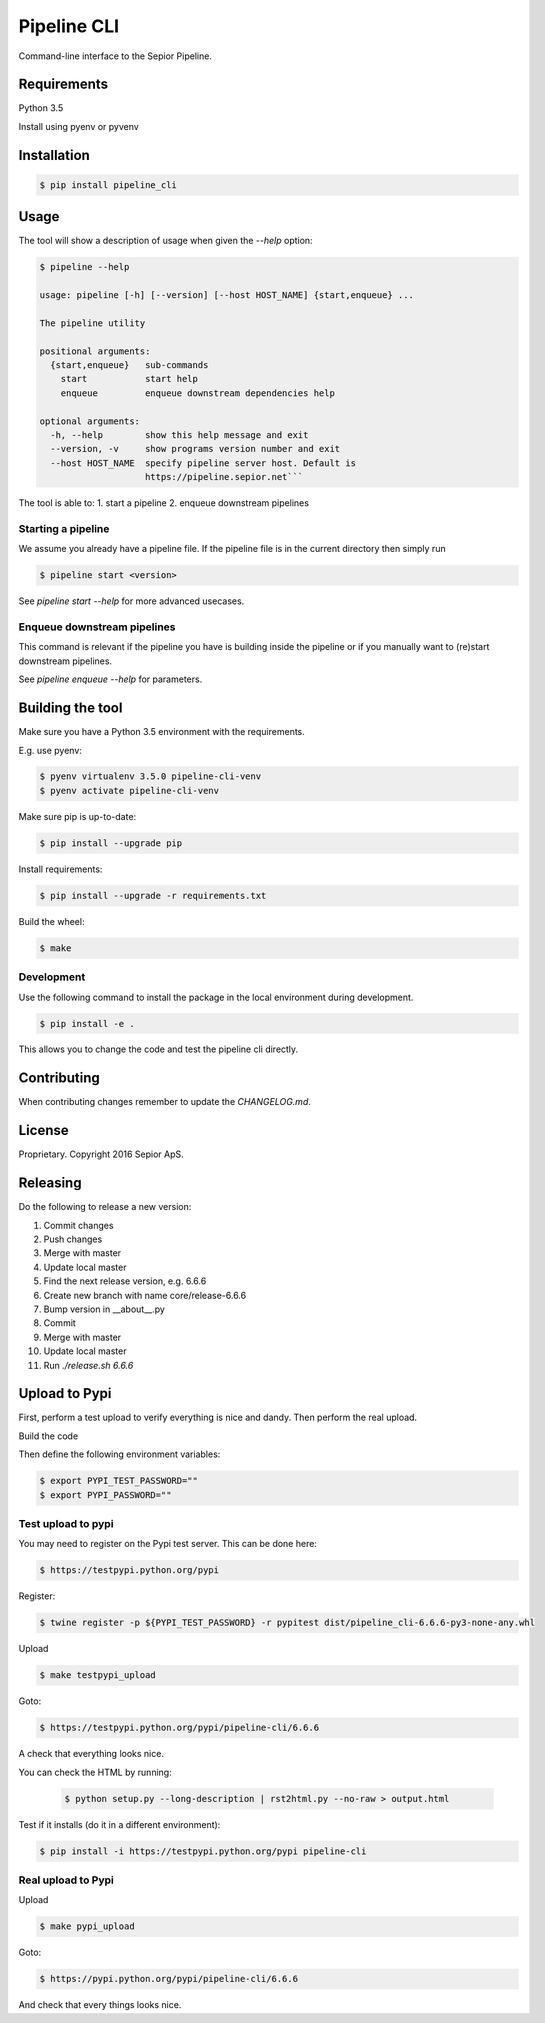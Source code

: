 Pipeline CLI
============

Command-line interface to the Sepior Pipeline.

Requirements
------------

Python 3.5

Install using pyenv or pyvenv

Installation
------------

.. code-block:: bash

    $ pip install pipeline_cli


Usage
-----
The tool will show a description of usage when given the 
`--help` option:

.. code-block:: bash

    $ pipeline --help

    usage: pipeline [-h] [--version] [--host HOST_NAME] {start,enqueue} ...

    The pipeline utility

    positional arguments:
      {start,enqueue}   sub-commands
        start           start help
        enqueue         enqueue downstream dependencies help

    optional arguments:
      -h, --help        show this help message and exit
      --version, -v     show programs version number and exit
      --host HOST_NAME  specify pipeline server host. Default is
                        https://pipeline.sepior.net```


The tool is able to:
1. start a pipeline
2. enqueue downstream pipelines

Starting a pipeline
~~~~~~~~~~~~~~~~~~~
We assume you already have a pipeline file. If the pipeline file
is in the current directory then simply run

.. code-block:: bash

    $ pipeline start <version>

See `pipeline start --help` for more advanced usecases.

Enqueue downstream pipelines
~~~~~~~~~~~~~~~~~~~~~~~~~~~~
This command is relevant if the pipeline you have is building inside
the pipeline or if you manually want to (re)start downstream pipelines.

See `pipeline enqueue --help` for parameters.


Building the tool
-----------------
Make sure you have a Python 3.5 environment with the requirements. 

E.g. use pyenv:

.. code-block:: bash

    $ pyenv virtualenv 3.5.0 pipeline-cli-venv
    $ pyenv activate pipeline-cli-venv

Make sure pip is up-to-date:

.. code-block:: bash

    $ pip install --upgrade pip

Install requirements:

.. code-block:: bash

    $ pip install --upgrade -r requirements.txt

Build the wheel:

.. code-block:: bash

    $ make

Development
~~~~~~~~~~~

Use the following command to install the package in the local 
environment during development.

.. code-block:: bash

    $ pip install -e .

This allows you to change the code and test the pipeline cli
directly.


Contributing
------------

When contributing changes remember to update the `CHANGELOG.md`.


License
-------
Proprietary. Copyright 2016 Sepior ApS.


Releasing
---------

Do the following to release a new version:

1. Commit changes
2. Push changes
3. Merge with master
4. Update local master
5. Find the next release version, e.g. 6.6.6
6. Create new branch with name core/release-6.6.6
7. Bump version in __about__.py
8. Commit
9. Merge with master
10. Update local master 
11. Run `./release.sh 6.6.6`

Upload to Pypi
--------------
First, perform a test upload to verify everything is nice and dandy.
Then perform the real upload.

Build the code

.. code-block:: bash
    $ make


Then define the following environment variables:

.. code-block:: bash

    $ export PYPI_TEST_PASSWORD=""
    $ export PYPI_PASSWORD=""


Test upload to pypi
~~~~~~~~~~~~~~~~~~~

You may need to register on the Pypi test server. This can be done here:

.. code-block:: bash

    $ https://testpypi.python.org/pypi


Register:

.. code-block:: bash

    $ twine register -p ${PYPI_TEST_PASSWORD} -r pypitest dist/pipeline_cli-6.6.6-py3-none-any.whl

Upload

.. code-block:: bash

    $ make testpypi_upload

Goto:

.. code-block:: bash

    $ https://testpypi.python.org/pypi/pipeline-cli/6.6.6

A check that everything looks nice.

You can check the HTML by running:

 .. code-block:: bash

    $ python setup.py --long-description | rst2html.py --no-raw > output.html 


Test if it installs (do it in a different environment):

.. code-block:: bash

    $ pip install -i https://testpypi.python.org/pypi pipeline-cli

Real upload to Pypi
~~~~~~~~~~~~~~~~~~~

Upload

.. code-block:: bash

    $ make pypi_upload

Goto:

.. code-block:: bash

    $ https://pypi.python.org/pypi/pipeline-cli/6.6.6

And check that every things looks nice.








